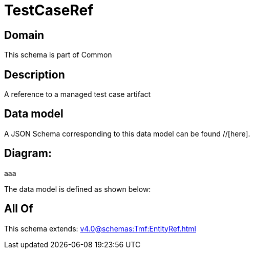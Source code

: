 = TestCaseRef

[#domain]
== Domain

This schema is part of Common

[#description]
== Description
A reference to a managed test case artifact


[#data_model]
== Data model

A JSON Schema corresponding to this data model can be found //[here].

== Diagram:
aaa

The data model is defined as shown below:


[#all_of]
== All Of

This schema extends: xref:v4.0@schemas:Tmf:EntityRef.adoc[]
